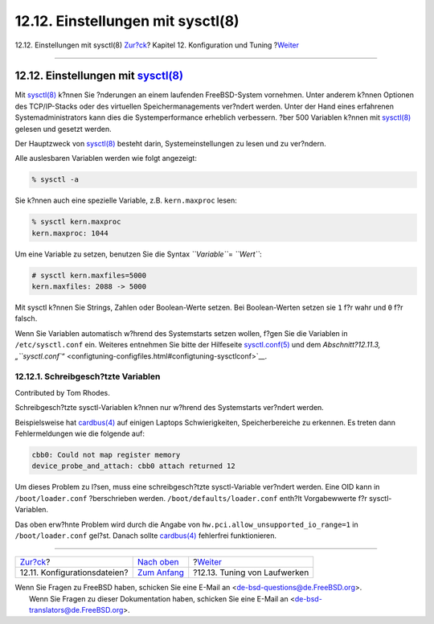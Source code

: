 ==================================
12.12. Einstellungen mit sysctl(8)
==================================

.. raw:: html

   <div class="navheader">

12.12. Einstellungen mit sysctl(8)
`Zur?ck <configtuning-configfiles.html>`__?
Kapitel 12. Konfiguration und Tuning
?\ `Weiter <configtuning-disk.html>`__

--------------

.. raw:: html

   </div>

.. raw:: html

   <div class="sect1">

.. raw:: html

   <div class="titlepage" xmlns="">

.. raw:: html

   <div>

.. raw:: html

   <div>

12.12. Einstellungen mit `sysctl(8) <http://www.FreeBSD.org/cgi/man.cgi?query=sysctl&sektion=8>`__
--------------------------------------------------------------------------------------------------

.. raw:: html

   </div>

.. raw:: html

   </div>

.. raw:: html

   </div>

Mit
`sysctl(8) <http://www.FreeBSD.org/cgi/man.cgi?query=sysctl&sektion=8>`__
k?nnen Sie ?nderungen an einem laufenden FreeBSD-System vornehmen. Unter
anderem k?nnen Optionen des TCP/IP-Stacks oder des virtuellen
Speichermanagements ver?ndert werden. Unter der Hand eines erfahrenen
Systemadministrators kann dies die Systemperformance erheblich
verbessern. ?ber 500 Variablen k?nnen mit
`sysctl(8) <http://www.FreeBSD.org/cgi/man.cgi?query=sysctl&sektion=8>`__
gelesen und gesetzt werden.

Der Hauptzweck von
`sysctl(8) <http://www.FreeBSD.org/cgi/man.cgi?query=sysctl&sektion=8>`__
besteht darin, Systemeinstellungen zu lesen und zu ver?ndern.

Alle auslesbaren Variablen werden wie folgt angezeigt:

.. code:: screen

    % sysctl -a

Sie k?nnen auch eine spezielle Variable, z.B. ``kern.maxproc`` lesen:

.. code:: screen

    % sysctl kern.maxproc
    kern.maxproc: 1044

Um eine Variable zu setzen, benutzen Sie die Syntax *``Variable``*\ =
*``Wert``*:

.. code:: screen

    # sysctl kern.maxfiles=5000
    kern.maxfiles: 2088 -> 5000

Mit sysctl k?nnen Sie Strings, Zahlen oder Boolean-Werte setzen. Bei
Boolean-Werten setzen sie ``1`` f?r wahr und ``0`` f?r falsch.

Wenn Sie Variablen automatisch w?hrend des Systemstarts setzen wollen,
f?gen Sie die Variablen in ``/etc/sysctl.conf`` ein. Weiteres entnehmen
Sie bitte der Hilfeseite
`sysctl.conf(5) <http://www.FreeBSD.org/cgi/man.cgi?query=sysctl.conf&sektion=5>`__
und dem `Abschnitt?12.11.3,
„\ ``sysctl.conf``\ “ <configtuning-configfiles.html#configtuning-sysctlconf>`__.

.. raw:: html

   <div class="sect2">

.. raw:: html

   <div class="titlepage" xmlns="">

.. raw:: html

   <div>

.. raw:: html

   <div>

12.12.1. Schreibgesch?tzte Variablen
~~~~~~~~~~~~~~~~~~~~~~~~~~~~~~~~~~~~

.. raw:: html

   </div>

.. raw:: html

   <div>

Contributed by Tom Rhodes.

.. raw:: html

   </div>

.. raw:: html

   </div>

.. raw:: html

   </div>

Schreibgesch?tzte sysctl-Variablen k?nnen nur w?hrend des Systemstarts
ver?ndert werden.

Beispielsweise hat
`cardbus(4) <http://www.FreeBSD.org/cgi/man.cgi?query=cardbus&sektion=4>`__
auf einigen Laptops Schwierigkeiten, Speicherbereiche zu erkennen. Es
treten dann Fehlermeldungen wie die folgende auf:

.. code:: screen

    cbb0: Could not map register memory
    device_probe_and_attach: cbb0 attach returned 12

Um dieses Problem zu l?sen, muss eine schreibgesch?tzte sysctl-Variable
ver?ndert werden. Eine OID kann in ``/boot/loader.conf`` ?berschrieben
werden. ``/boot/defaults/loader.conf`` enth?lt Vorgabewwerte f?r
sysctl-Variablen.

Das oben erw?hnte Problem wird durch die Angabe von
``hw.pci.allow_unsupported_io_range=1`` in ``/boot/loader.conf`` gel?st.
Danach sollte
`cardbus(4) <http://www.FreeBSD.org/cgi/man.cgi?query=cardbus&sektion=4>`__
fehlerfrei funktionieren.

.. raw:: html

   </div>

.. raw:: html

   </div>

.. raw:: html

   <div class="navfooter">

--------------

+-----------------------------------------------+--------------------------------------+------------------------------------------+
| `Zur?ck <configtuning-configfiles.html>`__?   | `Nach oben <config-tuning.html>`__   | ?\ `Weiter <configtuning-disk.html>`__   |
+-----------------------------------------------+--------------------------------------+------------------------------------------+
| 12.11. Konfigurationsdateien?                 | `Zum Anfang <index.html>`__          | ?12.13. Tuning von Laufwerken            |
+-----------------------------------------------+--------------------------------------+------------------------------------------+

.. raw:: html

   </div>

| Wenn Sie Fragen zu FreeBSD haben, schicken Sie eine E-Mail an
  <de-bsd-questions@de.FreeBSD.org\ >.
|  Wenn Sie Fragen zu dieser Dokumentation haben, schicken Sie eine
  E-Mail an <de-bsd-translators@de.FreeBSD.org\ >.
